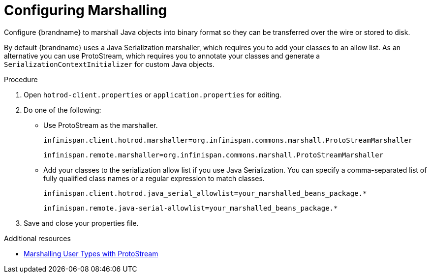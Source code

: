 [id='spring-boot-serialization_{context}']
= Configuring Marshalling
Configure {brandname} to marshall Java objects into binary format so they can be transferred over the wire or stored to disk.

By default {brandname} uses a Java Serialization marshaller, which requires you to add your classes to an allow list.
As an alternative you can use ProtoStream, which requires you to annotate your classes and generate a `SerializationContextInitializer` for custom Java objects.

.Procedure

. Open `hotrod-client.properties` or `application.properties` for editing.
. Do one of the following:
+
* Use ProtoStream as the marshaller.
+
[source,text,options=nowrap,subs=attributes+]
----
infinispan.client.hotrod.marshaller=org.infinispan.commons.marshall.ProtoStreamMarshaller
----
+
[source,text,options=nowrap,subs=attributes+]
----
infinispan.remote.marshaller=org.infinispan.commons.marshall.ProtoStreamMarshaller
----
+
* Add your classes to the serialization allow list if you use Java Serialization.
You can specify a comma-separated list of fully qualified class names or a regular expression to match classes.
+
[source,text,options=nowrap,subs=attributes+]
----
infinispan.client.hotrod.java_serial_allowlist=your_marshalled_beans_package.*
----
+
[source,text,options=nowrap,subs=attributes+]
----
infinispan.remote.java-serial-allowlist=your_marshalled_beans_package.*
----
+
. Save and close your properties file.

[role="_additional-resources"]
.Additional resources

* link:{dev_docs}#marshalling_user_types[Marshalling User Types with ProtoStream]

